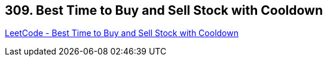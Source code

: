 == 309. Best Time to Buy and Sell Stock with Cooldown

https://leetcode.com/problems/best-time-to-buy-and-sell-stock-with-cooldown/[LeetCode - Best Time to Buy and Sell Stock with Cooldown]

